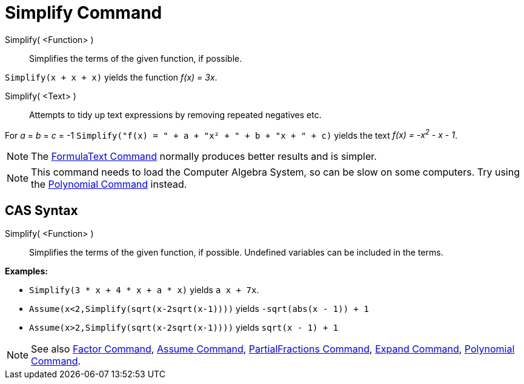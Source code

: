 = Simplify Command

Simplify( <Function> )::
  Simplifies the terms of the given function, if possible.

[EXAMPLE]
====

`++Simplify(x + x + x)++` yields the function _f(x) = 3x_.

====

Simplify( <Text> )::
  Attempts to tidy up text expressions by removing repeated negatives etc.

[EXAMPLE]
====

For _a_ = _b_ = _c_ = -1 `++Simplify("f(x) = " + a + "x² + " + b + "x + " + c)++` yields the text _f(x) = -x^2^ - x -
1_.

====

[NOTE]
====

The xref:/commands/FormulaText_Command.adoc[FormulaText Command] normally produces better results and is simpler.

====

[NOTE]
====

This command needs to load the Computer Algebra System, so can be slow on some computers. Try using the
xref:/commands/Polynomial_Command.adoc[Polynomial Command] instead.

====

== [#CAS_Syntax]#CAS Syntax#

Simplify( <Function> )::
  Simplifies the terms of the given function, if possible. Undefined variables can be included in the terms.

[EXAMPLE]
====

*Examples:*

* `++Simplify(3 * x + 4 * x + a * x)++` yields `++ a x + 7x++`.
* `++Assume(x<2,Simplify(sqrt(x-2sqrt(x-1))))++` yields `++-sqrt(abs(x - 1)) + 1++`
* `++Assume(x>2,Simplify(sqrt(x-2sqrt(x-1))))++` yields `++sqrt(x - 1) + 1++`

====

[NOTE]
====

See also xref:/commands/Factor_Command.adoc[Factor Command], xref:/commands/Assume_Command.adoc[Assume Command],
xref:/commands/PartialFractions_Command.adoc[PartialFractions Command], xref:/commands/Expand_Command.adoc[Expand
Command], xref:/commands/Polynomial_Command.adoc[Polynomial Command].

====
